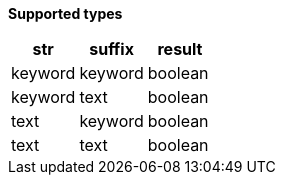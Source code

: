 // This is generated by ESQL's AbstractFunctionTestCase. Do no edit it. See ../README.md for how to regenerate it.

*Supported types*

[%header.monospaced.styled,format=dsv,separator=|]
|===
str | suffix | result
keyword | keyword | boolean
keyword | text | boolean
text | keyword | boolean
text | text | boolean
|===
